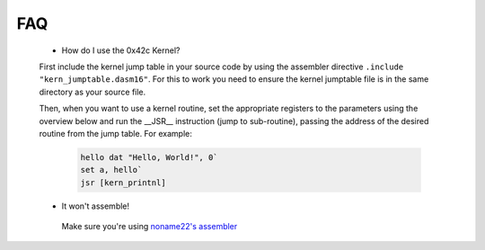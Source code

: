 FAQ
----
    * How do I use the 0x42c Kernel?

    First include the kernel jump table in your source code by using the assembler directive ``.include "kern_jumptable.dasm16"``. For this to work you need to ensure the kernel jumptable file is in the same directory as your source file. 

    Then, when you want to use a kernel routine, set the appropriate registers to the parameters using the overview below and run the __JSR__ instruction (jump to sub-routine), passing the address of the desired routine from the jump table. For example:

     .. code-block:: none
     
        hello dat "Hello, World!", 0`
        set a, hello`
        jsr [kern_printnl]

    * It won't assemble!

     Make sure you're using `noname22's assembler <https://github.com/noname22/dtools/>`_
